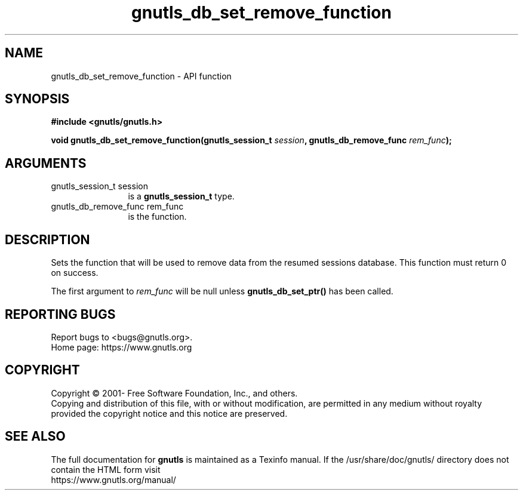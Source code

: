 .\" DO NOT MODIFY THIS FILE!  It was generated by gdoc.
.TH "gnutls_db_set_remove_function" 3 "3.8.0" "gnutls" "gnutls"
.SH NAME
gnutls_db_set_remove_function \- API function
.SH SYNOPSIS
.B #include <gnutls/gnutls.h>
.sp
.BI "void gnutls_db_set_remove_function(gnutls_session_t " session ", gnutls_db_remove_func " rem_func ");"
.SH ARGUMENTS
.IP "gnutls_session_t session" 12
is a \fBgnutls_session_t\fP type.
.IP "gnutls_db_remove_func rem_func" 12
is the function.
.SH "DESCRIPTION"
Sets the function that will be used to remove data from the
resumed sessions database. This function must return 0 on success.

The first argument to  \fIrem_func\fP will be null unless
\fBgnutls_db_set_ptr()\fP has been called.
.SH "REPORTING BUGS"
Report bugs to <bugs@gnutls.org>.
.br
Home page: https://www.gnutls.org

.SH COPYRIGHT
Copyright \(co 2001- Free Software Foundation, Inc., and others.
.br
Copying and distribution of this file, with or without modification,
are permitted in any medium without royalty provided the copyright
notice and this notice are preserved.
.SH "SEE ALSO"
The full documentation for
.B gnutls
is maintained as a Texinfo manual.
If the /usr/share/doc/gnutls/
directory does not contain the HTML form visit
.B
.IP https://www.gnutls.org/manual/
.PP
